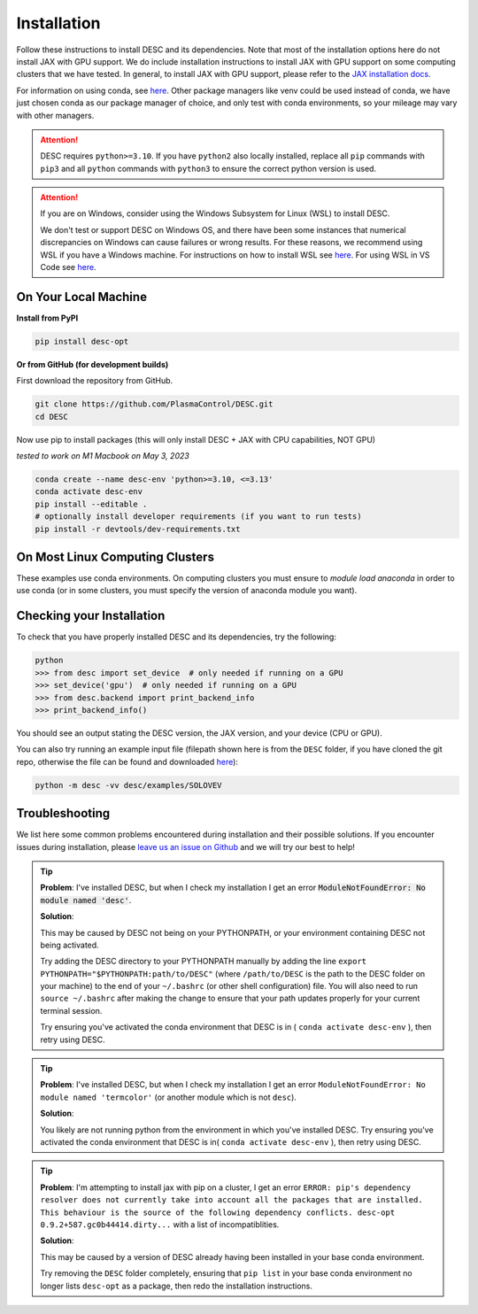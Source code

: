 ============
Installation
============

Follow these instructions to install DESC and its dependencies.
Note that most of the installation options here do not install JAX with GPU support.
We do include installation instructions to install JAX with GPU support on some computing clusters that we have tested.
In general, to install JAX with GPU support, please refer to the `JAX installation docs <https://github.com/google/jax#installation>`__.

For information on using conda, see `here <https://conda.io/projects/conda/en/latest/user-guide/getting-started.html#starting-conda>`__.
Other package managers like venv could be used instead of conda, we have just chosen conda as our package manager of choice, and only test with conda environments, so your mileage may vary with other managers.

.. attention::

    DESC requires ``python>=3.10``. If you have ``python2`` also locally installed, replace all ``pip`` commands with ``pip3`` and all ``python`` commands with ``python3`` to ensure the correct python version is used.

.. attention::

    If you are on Windows, consider using the Windows Subsystem for Linux (WSL) to install DESC.

    We don't test or support DESC on Windows OS, and there have been some instances that numerical discrepancies on Windows can cause failures or wrong results. For these reasons, we recommend using WSL if you have a Windows machine. For instructions on how to install WSL see `here <https://learn.microsoft.com/en-us/windows/wsl/install>`__. For using WSL in VS Code see `here <https://code.visualstudio.com/docs/remote/wsl>`__.


On Your Local Machine
*********************

**Install from PyPI**

.. code-block:: console

    pip install desc-opt

**Or from GitHub (for development builds)**

First download the repository from GitHub.

.. code-block:: sh

    git clone https://github.com/PlasmaControl/DESC.git
    cd DESC

Now use pip to install packages (this will only install DESC + JAX with CPU capabilities, NOT GPU)

`tested to work on M1 Macbook on May 3, 2023`

.. code-block:: sh

    conda create --name desc-env 'python>=3.10, <=3.13'
    conda activate desc-env
    pip install --editable .
    # optionally install developer requirements (if you want to run tests)
    pip install -r devtools/dev-requirements.txt


On Most Linux Computing Clusters
********************************

These examples use conda environments.
On computing clusters you must ensure to `module load anaconda` in order to use conda (or in some clusters, you must specify the version of anaconda module you want).


.. tab-set::

    .. tab-item:: CPU

        **Install from PyPI**

        .. code-block:: console

            pip install desc-opt

        **Or from GitHub (for development builds)**

        First download the repository from GitHub.

        .. code-block:: sh

            git clone https://github.com/PlasmaControl/DESC.git
            cd DESC
            # load your python module
            module load anaconda  # this command may vary depending on cluster

        Now use pip to install packages (this will only install DESC + JAX with CPU capabilities, NOT GPU)

        .. code-block:: sh

            conda create --name desc-env 'python>=3.10, <=3.13'
            conda activate desc-env
            pip install --editable .
            # optionally install developer requirements (if you want to run tests)
            pip install -r devtools/dev-requirements.txt

    .. tab-item:: CPU+GPU

        We will show the installation instructions that work for the clusters we've tested.
        If your cluster is not shown, try the installation for the cluster most resembling your own, or see if your cluster has
        specific JAX GPU installation instructions, as that is the main installation difference between clusters.
        (note, most of these clusters below are `x86_64` architectures, see the `JAX installation docs <https://github.com/google/jax#installation>`__ for more info if you have a different architecture ).

        .. attention::
            Note that DESC does not always test on or guarantee support of the latest version of JAX (which does not have a stable 1.0 release yet), and thus older versions of GPU-accelerated versions of JAX may need to be installed, which may in turn require lower versions of JaxLib, as well as CUDA and CuDNN.


        .. dropdown:: Perlmutter (NERSC)

            These instructions were tested and confirmed to work on the Perlmutter supercomputer at NERSC on December 17, 2024.

            Set up the correct cuda environment for jax installation

            .. code-block:: sh

                module load cudatoolkit/12.4
                module load cudnn/8.9.3_cuda12
                module load python/3.11

            Check that you have loaded these modules

            .. code-block:: sh

                module list

            Create a conda environment for DESC (`following these instructions <https://docs.nersc.gov/development/languages/python/using-python-perlmutter/#jax>`__ )

            .. code-block:: sh

                conda create -n desc-env python=3.11
                conda activate desc-env
                pip install --upgrade "jax[cuda12]"

            Clone and install DESC

            .. code-block:: sh

                git clone https://github.com/PlasmaControl/DESC.git
                cd DESC
                # installation for users
                pip install --editable .
                # optionally install developer requirements (if you want to run tests)
                pip install -r devtools/dev-requirements.txt


        .. dropdown:: Della and Stellar Clusters (Princeton)

            First, install JAX for the latest version of `jaxlib` available on the Princeton clusters.

            We base our instructions below off of `this tutorial <https://github.com/PrincetonUniversity/intro_ml_libs/tree/master/jax>`__, if the below instructions do not work please check the link to install JAX with the most up-to-date recommendations from the Princeton computing services. We first will install DESC as usual, then we will install the version of the gpu-compatible JAX.

            .. code-block:: sh

                conda create --name desc-env python=3.12 -y
                conda activate desc-env
                git clone https://github.com/PlasmaControl/DESC.git
                cd DESC
                # install DESC
                pip install --editable .
                # optionally install developer requirements (if you want to run tests)
                pip install -r devtools/dev-requirements.txt
                # finally, install the gpu-compatible JAX that matches the version needed by the DESC requirements
                # It is important to NOT use the --upgrade or -U flag here! otherwise you may get incompatible JAX versions
                pip install "jax[cuda12]"

            Tested and confirmed to work on the Della and Stellar clusters at Princeton as of January 30, 2025.


        .. dropdown:: RAVEN (IPP, Germany)

            These instructions were tested and confirmed to work on the RAVEN cluster at IPP on Aug 18, 2024

            Create a conda environment for DESC

            .. code-block:: sh

                module load anaconda/3/2023.03
                CONDA_OVERRIDE_CUDA="12.2" conda create --name desc-env "jax==0.4.23" "jaxlib==0.4.23=cuda12*" -c conda-forge
                conda activate desc-env

            Clone DESC

            .. code-block:: sh

                git clone https://github.com/PlasmaControl/DESC
                cd DESC

            In the requirements.txt file, change the scipy version from

            .. code-block:: sh

                scipy >= 1.7.0, < 2.0.0

            to

            .. code-block:: sh

                scipy >= 1.7.0, <= 1.11.3

            Install DESC

            .. code-block:: sh

                # installation for users
                pip install --editable .
                # optionally install developer requirements (if you want to run tests)
                pip install -r devtools/dev-requirements.txt


Checking your Installation
**************************

To check that you have properly installed DESC and its dependencies, try the following:

.. code-block:: python

    python
    >>> from desc import set_device  # only needed if running on a GPU
    >>> set_device('gpu')  # only needed if running on a GPU
    >>> from desc.backend import print_backend_info
    >>> print_backend_info()

You should see an output stating the DESC version, the JAX version, and your device (CPU or GPU).

You can also try running an example input file (filepath shown here is from the ``DESC`` folder, if you have cloned the git repo, otherwise the file can be found and downloaded `here <https://github.com/PlasmaControl/DESC/blob/master/desc/examples/SOLOVEV>`__):

.. code-block:: console

    python -m desc -vv desc/examples/SOLOVEV


Troubleshooting
***************
We list here some common problems encountered during installation and their possible solutions.
If you encounter issues during installation, please `leave us an issue on Github <https://github.com/PlasmaControl/DESC/issues>`__ and we will try our best to help!

.. tip::

    **Problem**: I've installed DESC, but when I check my installation I get an error :code:`ModuleNotFoundError: No module named 'desc'`.

    **Solution**:

    This may be caused by DESC not being on your PYTHONPATH, or your environment containing DESC not being activated.

    Try adding the DESC directory to your PYTHONPATH manually by adding the line ``export PYTHONPATH="$PYTHONPATH:path/to/DESC"`` (where ``/path/to/DESC`` is the path to the DESC folder on your machine) to the end of your ``~/.bashrc`` (or other shell configuration) file. You will also need to run ``source ~/.bashrc`` after making the change to ensure that your path updates properly for your current terminal session.

    Try ensuring you've activated the conda environment that DESC is in ( ``conda activate desc-env`` ), then retry using DESC.

.. tip::

    **Problem**: I've installed DESC, but when I check my installation I get an error ``ModuleNotFoundError: No module named 'termcolor'`` (or another module which is not ``desc``).

    **Solution**:

    You likely are not running python from the environment in which you've installed DESC. Try ensuring you've activated the conda environment that DESC is in( ``conda activate desc-env`` ), then retry using DESC.

.. tip::

    **Problem**: I'm attempting to install jax with pip on a cluster, I get an error ``ERROR: pip's dependency resolver does not currently take into account all the packages that are installed. This behaviour is the source of the following dependency conflicts.
    desc-opt 0.9.2+587.gc0b44414.dirty...`` with a list of incompatiblities.

    **Solution**:

    This may be caused by a version of DESC already having been installed in your base conda environment.

    Try removing the ``DESC`` folder completely, ensuring that ``pip list`` in your base conda environment no longer lists ``desc-opt`` as a package, then redo the installation instructions.
